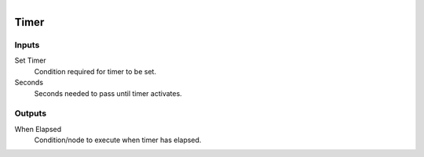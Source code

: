 .. _ln-timer:

.. figure:: /images/logic_nodes/time/ln-timer.png
   :align: right
   :width: 215
   :alt: Timer Node

======================
Timer
======================

Inputs
++++++

Set Timer
   Condition required for timer to be set.

Seconds
   Seconds needed to pass until timer activates.

Outputs
+++++++

When Elapsed
   Condition/node to execute when timer has elapsed.
